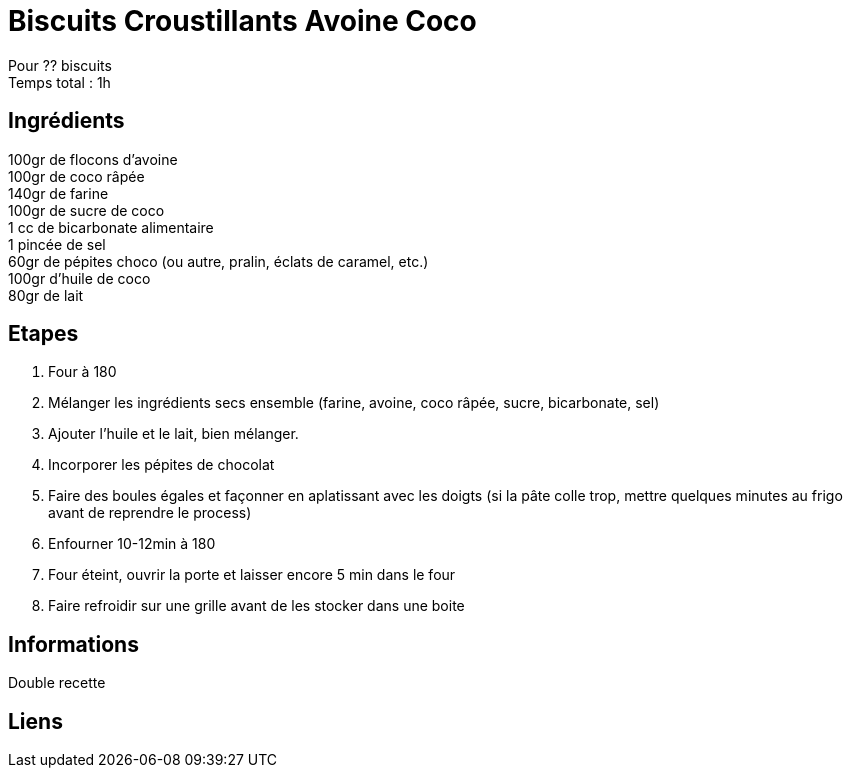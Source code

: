 = Biscuits Croustillants Avoine Coco

[%hardbreaks]
Pour ?? biscuits
Temps total : 1h

== Ingrédients

[%hardbreaks]
100gr de flocons d'avoine
100gr de coco râpée
140gr de farine
100gr de sucre de coco
1 cc de bicarbonate alimentaire
1 pincée de sel
60gr de pépites choco (ou autre, pralin, éclats de caramel, etc.)
100gr d'huile de coco
80gr de lait

== Etapes

. Four à 180
. Mélanger les ingrédients secs ensemble (farine, avoine, coco râpée, sucre, bicarbonate, sel)
. Ajouter l'huile et le lait, bien mélanger.
. Incorporer les pépites de chocolat
. Faire des boules égales et façonner en aplatissant avec les doigts (si la pâte colle trop, mettre quelques minutes au frigo avant de reprendre le process)
. Enfourner 10-12min à 180
. Four éteint, ouvrir la porte et laisser encore 5 min dans le four
. Faire refroidir sur une grille avant de les stocker dans une boite

== Informations

[%hardbreaks]
Double recette

== Liens

[%hardbreaks]
